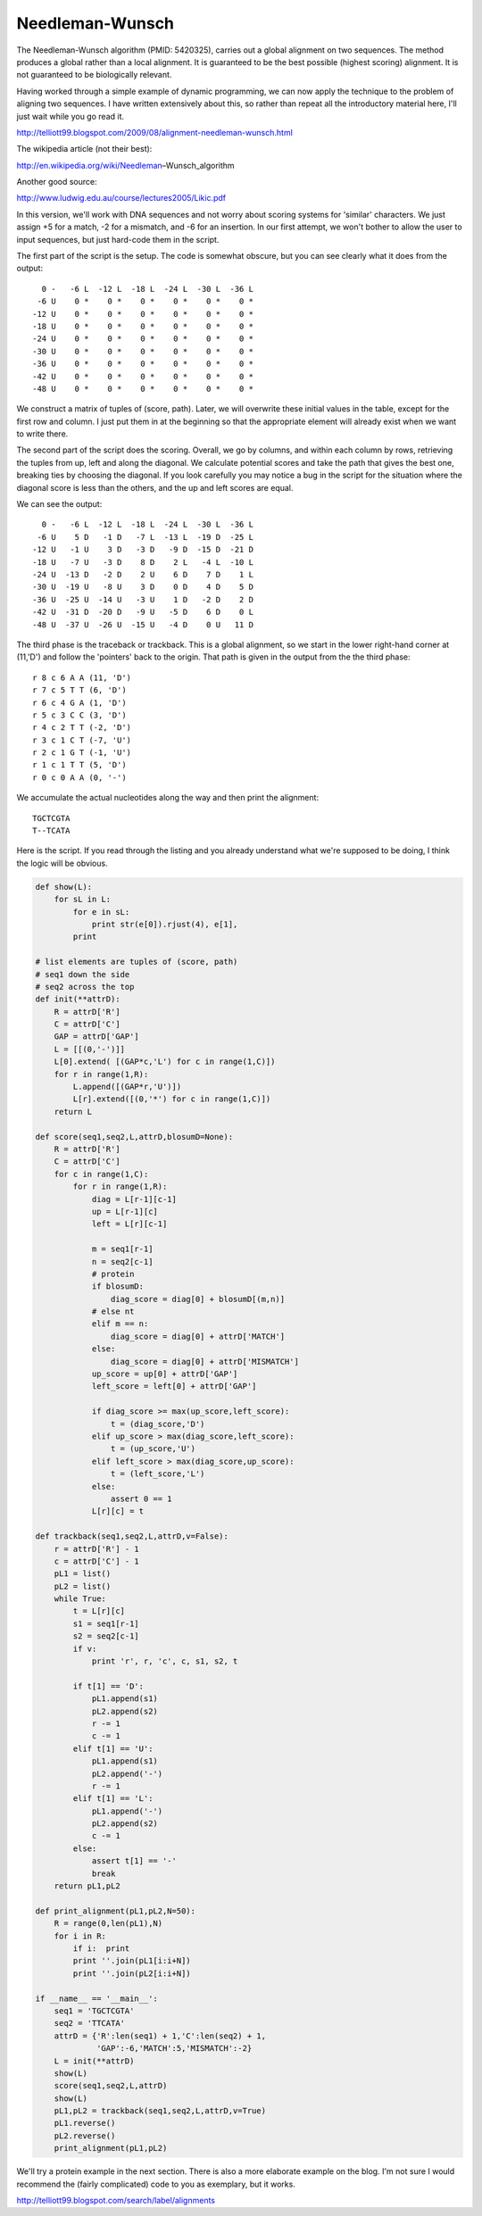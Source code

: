 .. _nw:

################
Needleman-Wunsch
################

The Needleman-Wunsch algorithm (PMID: 5420325), carries out a global alignment on two sequences. The method produces a global rather than a local alignment. It is guaranteed to be the best possible (highest scoring) alignment. It is not guaranteed to be biologically relevant.

Having worked through a simple example of dynamic programming, we can now apply the technique to the problem of aligning two sequences.  I have written extensively about this, so rather than repeat all the introductory material here, I'll just wait while you go read it.  

http://telliott99.blogspot.com/2009/08/alignment-needleman-wunsch.html

The wikipedia article (not their best):

http://en.wikipedia.org/wiki/Needleman–Wunsch_algorithm

Another good source:

http://www.ludwig.edu.au/course/lectures2005/Likic.pdf

In this version, we'll work with DNA sequences and not worry about scoring systems for 'similar' characters.  We just assign +5 for a match, -2 for a mismatch, and -6 for an insertion.  In our first attempt, we won't bother to allow the user to input sequences, but just hard-code them in the script.

The first part of the script is the setup.  The code is somewhat obscure, but you can see clearly what it does from the output::

      0 -   -6 L  -12 L  -18 L  -24 L  -30 L  -36 L
     -6 U    0 *    0 *    0 *    0 *    0 *    0 *
    -12 U    0 *    0 *    0 *    0 *    0 *    0 *
    -18 U    0 *    0 *    0 *    0 *    0 *    0 *
    -24 U    0 *    0 *    0 *    0 *    0 *    0 *
    -30 U    0 *    0 *    0 *    0 *    0 *    0 *
    -36 U    0 *    0 *    0 *    0 *    0 *    0 *
    -42 U    0 *    0 *    0 *    0 *    0 *    0 *
    -48 U    0 *    0 *    0 *    0 *    0 *    0 *

We construct a matrix of tuples of (score, path).  Later, we will overwrite these initial values in the table, except for the first row and column.  I just put them in at the beginning so that the appropriate element will already exist when we want to write there.

The second part of the script does the scoring.  Overall, we go by columns, and within each column by rows, retrieving the tuples from up, left and along the diagonal.  We calculate potential scores and take the path that gives the best one, breaking ties by choosing the diagonal.  If you look carefully you may notice a bug in the script for the situation where the diagonal score is less than the others, and the up and left scores are equal.

We can see the output::

      0 -   -6 L  -12 L  -18 L  -24 L  -30 L  -36 L
     -6 U    5 D   -1 D   -7 L  -13 L  -19 D  -25 L
    -12 U   -1 U    3 D   -3 D   -9 D  -15 D  -21 D
    -18 U   -7 U   -3 D    8 D    2 L   -4 L  -10 L
    -24 U  -13 D   -2 D    2 U    6 D    7 D    1 L
    -30 U  -19 U   -8 U    3 D    0 D    4 D    5 D
    -36 U  -25 U  -14 U   -3 U    1 D   -2 D    2 D
    -42 U  -31 D  -20 D   -9 U   -5 D    6 D    0 L
    -48 U  -37 U  -26 U  -15 U   -4 D    0 U   11 D

The third phase is the traceback or trackback.  This is a global alignment, so we start in the lower right-hand corner at (11,'D') and follow the 'pointers' back to the origin.  That path is given in the output from the the third phase::

    r 8 c 6 A A (11, 'D')
    r 7 c 5 T T (6, 'D')
    r 6 c 4 G A (1, 'D')
    r 5 c 3 C C (3, 'D')
    r 4 c 2 T T (-2, 'D')
    r 3 c 1 C T (-7, 'U')
    r 2 c 1 G T (-1, 'U')
    r 1 c 1 T T (5, 'D')
    r 0 c 0 A A (0, '-')

We accumulate the actual nucleotides along the way and then print the alignment::

    TGCTCGTA
    T--TCATA

Here is the script.  If you read through the listing and you already understand what we're supposed to be doing, I think the logic will be obvious.

.. sourcecode:: python

    def show(L):
        for sL in L:  
            for e in sL:
                print str(e[0]).rjust(4), e[1],
            print

    # list elements are tuples of (score, path)
    # seq1 down the side
    # seq2 across the top
    def init(**attrD):
        R = attrD['R']
        C = attrD['C']
        GAP = attrD['GAP']
        L = [[(0,'-')]]
        L[0].extend( [(GAP*c,'L') for c in range(1,C)])
        for r in range(1,R):
            L.append([(GAP*r,'U')])
            L[r].extend([(0,'*') for c in range(1,C)])
        return L

    def score(seq1,seq2,L,attrD,blosumD=None):
        R = attrD['R']
        C = attrD['C']
        for c in range(1,C):
            for r in range(1,R):
                diag = L[r-1][c-1]
                up = L[r-1][c]
                left = L[r][c-1]
            
                m = seq1[r-1]
                n = seq2[c-1]
                # protein
                if blosumD:
                    diag_score = diag[0] + blosumD[(m,n)]
                # else nt
                elif m == n:
                    diag_score = diag[0] + attrD['MATCH']
                else:
                    diag_score = diag[0] + attrD['MISMATCH']
                up_score = up[0] + attrD['GAP']
                left_score = left[0] + attrD['GAP']
    
                if diag_score >= max(up_score,left_score):
                    t = (diag_score,'D')
                elif up_score > max(diag_score,left_score):
                    t = (up_score,'U')
                elif left_score > max(diag_score,up_score):
                    t = (left_score,'L')
                else:
                    assert 0 == 1
                L[r][c] = t
        
    def trackback(seq1,seq2,L,attrD,v=False):
        r = attrD['R'] - 1
        c = attrD['C'] - 1
        pL1 = list()
        pL2 = list()
        while True:
            t = L[r][c]
            s1 = seq1[r-1]
            s2 = seq2[c-1]
            if v:
                print 'r', r, 'c', c, s1, s2, t

            if t[1] == 'D':
                pL1.append(s1)
                pL2.append(s2)
                r -= 1
                c -= 1
            elif t[1] == 'U':
                pL1.append(s1)
                pL2.append('-')
                r -= 1
            elif t[1] == 'L':
                pL1.append('-')
                pL2.append(s2)
                c -= 1
            else:
                assert t[1] == '-'
                break
        return pL1,pL2
    
    def print_alignment(pL1,pL2,N=50):
        R = range(0,len(pL1),N)
        for i in R:
            if i:  print
            print ''.join(pL1[i:i+N])
            print ''.join(pL2[i:i+N])

    if __name__ == '__main__':
        seq1 = 'TGCTCGTA'
        seq2 = 'TTCATA'
        attrD = {'R':len(seq1) + 1,'C':len(seq2) + 1,
                 'GAP':-6,'MATCH':5,'MISMATCH':-2}
        L = init(**attrD)
        show(L)
        score(seq1,seq2,L,attrD)
        show(L)
        pL1,pL2 = trackback(seq1,seq2,L,attrD,v=True)
        pL1.reverse()
        pL2.reverse()
        print_alignment(pL1,pL2)


We'll try a protein example in the next section.  There is also a more elaborate example on the blog.  I'm not sure I would recommend the (fairly complicated) code to you as exemplary, but it works.

http://telliott99.blogspot.com/search/label/alignments